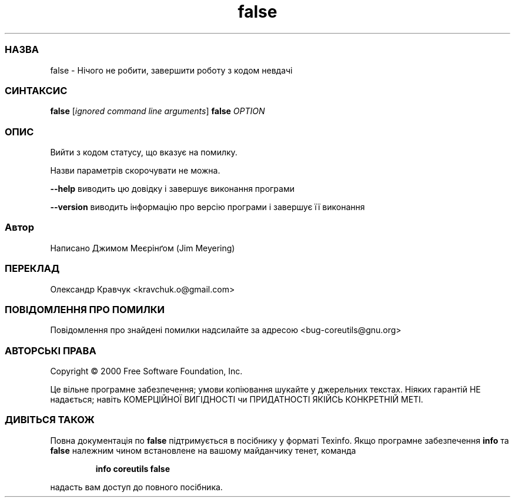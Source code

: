 ." © 2005-2007 DLOU, GNU FDL
." URL: <http://docs.linux.org.ua/index.php/Man_Contents>
." Supported by <docs@linux.org.ua>
."
." Permission is granted to copy, distribute and/or modify this document
." under the terms of the GNU Free Documentation License, Version 1.2
." or any later version published by the Free Software Foundation;
." with no Invariant Sections, no Front-Cover Texts, and no Back-Cover Texts.
." 
." A copy of the license is included  as a file called COPYING in the
." main directory of the man-pages-* source package.
."
." This manpage has been automatically generated by wiki2man.py
." This tool can be found at: <http://wiki2man.sourceforge.net>
." Please send any bug reports, improvements, comments, patches, etc. to
." E-mail: <wiki2man-develop@lists.sourceforge.net>.

.TH "false" "1" "2007-10-27-16:31" "© 2005-2007 DLOU, GNU FDL" "2007-10-27-16:31"

.SS " НАЗВА "
.PP
false \- Нічого не робити, завершити роботу з кодом невдачі

.SS " СИНТАКСИС "
.PP
\fBfalse\fR [\fB\fIignored\fB\fR \fB\fIcommand\fB\fR \fB\fIline\fB\fR \fB\fIarguments\fB\fR]
\fBfalse\fR \fB\fIOPTION\fB\fR

.SS " ОПИС "
.PP
Вийти з кодом статусу, що вказує на помилку.

Назви параметрів скорочувати не можна.

\fB\-\-help\fR виводить цю довідку і завершує виконання програми

\fB\-\-version\fR виводить інформацію про версію програми і завершує її виконання

.SS " Автор "
.PP
Написано Джимом Меєрінґом (Jim Meyering)

.SS " ПЕРЕКЛАД "
.PP
Олександр Кравчук <kravchuk.o@gmail.com>

.SS " ПОВІДОМЛЕННЯ ПРО ПОМИЛКИ "
.PP
Повідомлення про знайдені помилки надсилайте за адресою <bug\-coreutils@gnu.org>

.SS " АВТОРСЬКІ ПРАВА "
.PP
Copyright © 2000 Free Software Foundation, Inc.
.br

Це вільне програмне забезпечення; умови копіювання шукайте у джерельних текстах. Ніяких гарантій НЕ надається; навіть КОМЕРЦІЙНОЇ ВИГІДНОСТІ чи ПРИДАТНОСТІ ЯКІЙСЬ КОНКРЕТНІЙ МЕТІ.

.SS " ДИВІТЬСЯ ТАКОЖ "
.PP
Повна документація по \fBfalse\fR підтримується в посібнику у форматі Texinfo. Якщо програмне забезпечення \fBinfo\fR та \fBfalse\fR належним чином встановлене на вашому майданчику тенет, команда

.RS
.nf
\fBinfo coreutils false\fR
.fi
.RE

надасть вам доступ до повного посібника.

